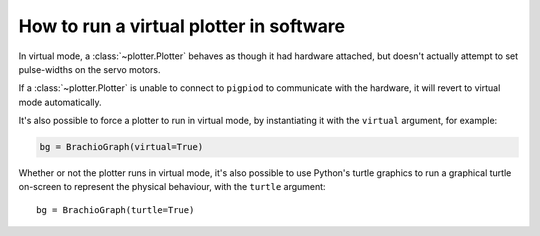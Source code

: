 .. _virtual-mode:

How to run a virtual plotter in software
=============================================

In virtual mode, a :class:`~plotter.Plotter` behaves as though it had hardware attached,
but doesn't actually attempt to set pulse-widths on the servo motors.  

If a :class:`~plotter.Plotter` is unable to connect to ``pigpiod`` to communicate with the hardware,
it will revert to virtual mode automatically.

It's also possible to force a plotter to run in virtual mode, by instantiating it with the 
``virtual`` argument, for example:

.. code-block:: python

    bg = BrachioGraph(virtual=True)

Whether or not the plotter runs in virtual mode, it's also possible to use Python's turtle graphics to 
run a graphical turtle on-screen to represent the physical behaviour, with the ``turtle`` argument::

    bg = BrachioGraph(turtle=True)

